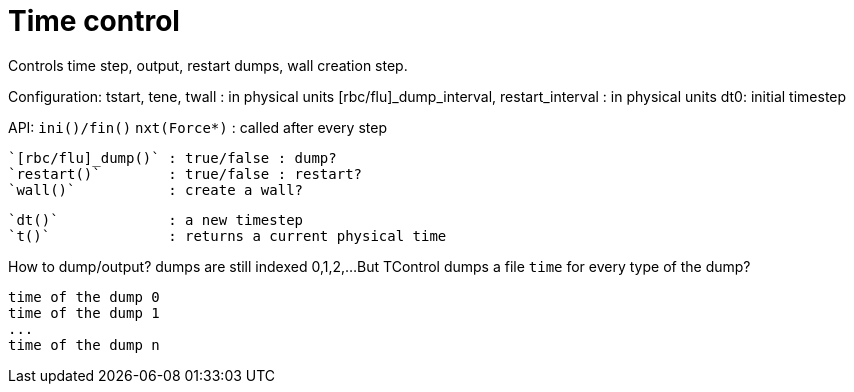 = Time control

Controls time step, output, restart dumps, wall creation step.

Configuration:
tstart, tene, twall : in physical units
[rbc/flu]_dump_interval, restart_interval : in physical units
dt0: initial timestep

API:
  `ini()/fin()`
  `nxt(Force*)`      : called after every step

  `[rbc/flu]_dump()` : true/false : dump?
  `restart()`        : true/false : restart?
  `wall()`           : create a wall?

  `dt()`             : a new timestep
  `t()`              : returns a current physical time

How to dump/output?
  dumps are still indexed 0,1,2,...
  But TControl dumps a file `time` for every type of the dump?

  time of the dump 0
  time of the dump 1
  ...
  time of the dump n  
